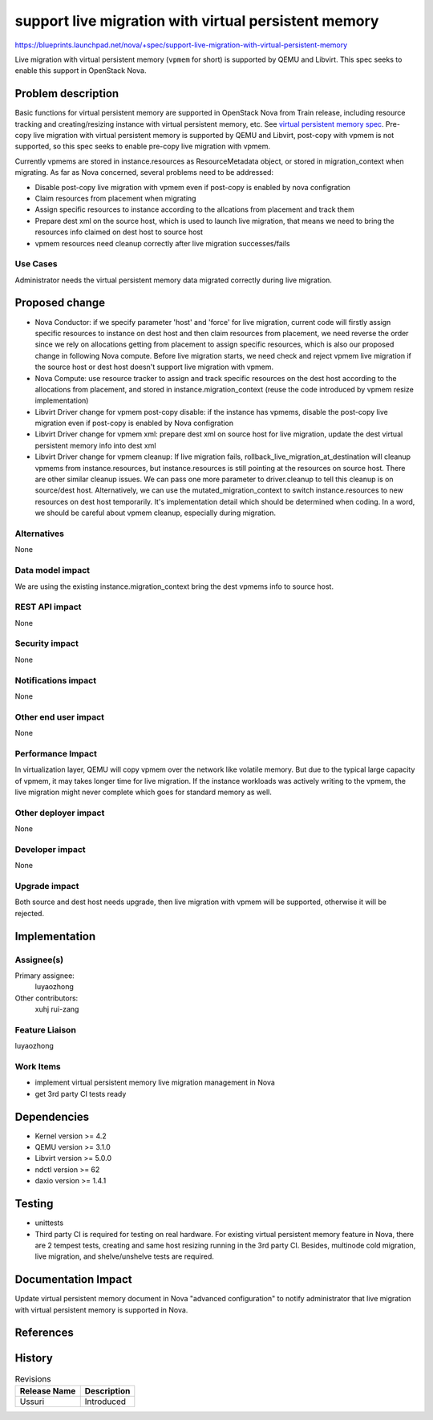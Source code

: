 ..
 This work is licensed under a Creative Commons Attribution 3.0 Unported
 License.

 http://creativecommons.org/licenses/by/3.0/legalcode

=====================================================
support live migration with virtual persistent memory
=====================================================

https://blueprints.launchpad.net/nova/+spec/support-live-migration-with-virtual-persistent-memory

Live migration with virtual persistent memory (``vpmem`` for short) is
supported by QEMU and Libvirt. This spec seeks to enable this support in
OpenStack Nova.

Problem description
===================

Basic functions for virtual persistent memory are supported in OpenStack Nova
from Train release, including resource tracking and creating/resizing instance
with virtual persistent memory, etc. See `virtual persistent memory spec`_.
Pre-copy live migration with virtual persistent memory is supported by QEMU
and Libvirt, post-copy with vpmem is not supported, so this spec seeks to
enable pre-copy live migration with vpmem.

Currently vpmems are stored in instance.resources as ResourceMetadata object,
or stored in migration_context when migrating. As far as Nova concerned,
several problems need to be addressed:

* Disable post-copy live migration with vpmem even if post-copy is enabled
  by nova configration
* Claim resources from placement when migrating
* Assign specific resources to instance according to the allcations from
  placement and track them
* Prepare dest xml on the source host, which is used to launch live migration,
  that means we need to bring the resources info claimed on dest host to
  source host
* vpmem resources need cleanup correctly after live migration successes/fails

Use Cases
---------
Administrator needs the virtual persistent memory data migrated correctly
during live migration.

Proposed change
===============
* Nova Conductor:
  if we specify parameter 'host' and 'force' for live migration, current
  code will firstly assign specific resources to instance on dest host and
  then claim resources from placement, we need reverse the order since we rely
  on allocations getting from placement to assign specific resources, which is
  also our proposed change in following Nova compute.
  Before live migration starts, we need check and reject vpmem live migration
  if the source host or dest host doesn't support live migration with vpmem.

* Nova Compute:
  use resource tracker to assign and track specific resources on
  the dest host according to the allocations from placement, and stored in
  instance.migration_context (reuse the code introduced by vpmem resize
  implementation)

* Libvirt Driver change for vpmem post-copy disable:
  if the instance has vpmems, disable the post-copy live migration even if
  post-copy is enabled by Nova configration

* Libvirt Driver change for vpmem xml:
  prepare dest xml on source host for live migration, update the dest virtual
  persistent memory info into dest xml

* Libvirt Driver change for vpmem cleanup:
  If live migration fails, rollback_live_migration_at_destination will cleanup
  vpmems from instance.resources, but instance.resources is still pointing at
  the resources on source host. There are other similar cleanup issues.
  We can pass one more parameter to driver.cleanup to tell this cleanup is on
  source/dest host. Alternatively, we can use the mutated_migration_context
  to switch instance.resources to new resources on dest host temporarily. It's
  implementation detail which should be determined when coding.
  In a word, we should be careful about vpmem cleanup, especially during
  migration.

Alternatives
------------
None

Data model impact
-----------------
We are using the existing instance.migration_context bring the dest vpmems info
to source host.

REST API impact
---------------
None

Security impact
---------------
None

Notifications impact
--------------------
None

Other end user impact
---------------------
None

Performance Impact
------------------
In virtualization layer, QEMU will copy vpmem over the network like volatile
memory. But due to the typical large capacity of vpmem, it may takes longer
time for live migration. If the instance workloads was actively writing to
the vpmem, the live migration might never complete which goes for standard
memory as well.

Other deployer impact
---------------------
None

Developer impact
----------------
None

Upgrade impact
--------------
Both source and dest host needs upgrade, then live migration with vpmem will
be supported, otherwise it will be rejected.

Implementation
==============

Assignee(s)
-----------
Primary assignee:
  luyaozhong

Other contributors:
  xuhj
  rui-zang

Feature Liaison
---------------
luyaozhong

Work Items
----------
* implement virtual persistent memory live migration management in Nova
* get 3rd party CI tests ready

Dependencies
============
* Kernel version >= 4.2
* QEMU version >= 3.1.0
* Libvirt version >= 5.0.0
* ndctl version >= 62
* daxio version >= 1.4.1

Testing
=======
* unittests
* Third party CI is required for testing on real hardware. For existing virtual
  persistent memory feature in Nova, there are 2 tempest tests, creating and
  same host resizing running in the 3rd party CI. Besides, multinode cold
  migration, live migration, and shelve/unshelve tests are required.

Documentation Impact
====================
Update virtual persistent memory document in Nova "advanced configuration" to
notify administrator that live migration with virtual persistent memory is
supported in Nova.

References
==========

.. _`virtual persistent memory spec`: https://specs.openstack.org/openstack/nova-specs/specs/train/approved/virtual-persistent-memory.html


History
=======
.. list-table:: Revisions
   :header-rows: 1

   * - Release Name
     - Description
   * - Ussuri
     - Introduced
